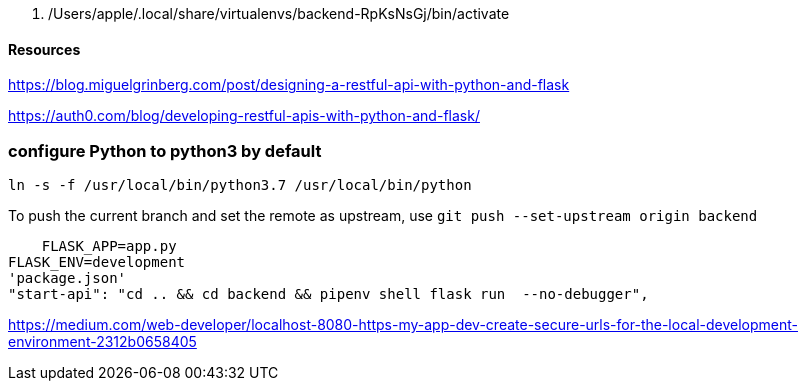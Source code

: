   . /Users/apple/.local/share/virtualenvs/backend-RpKsNsGj/bin/activate


==== Resources 

https://blog.miguelgrinberg.com/post/designing-a-restful-api-with-python-and-flask

https://auth0.com/blog/developing-restful-apis-with-python-and-flask/

=== configure Python to python3 by default

`ln -s -f /usr/local/bin/python3.7 /usr/local/bin/python`

To push the current branch and set the remote as upstream, use
    `git push --set-upstream origin backend`


    FLASK_APP=app.py
FLASK_ENV=development
'package.json'
"start-api": "cd .. && cd backend && pipenv shell flask run  --no-debugger",

https://medium.com/web-developer/localhost-8080-https-my-app-dev-create-secure-urls-for-the-local-development-environment-2312b0658405
